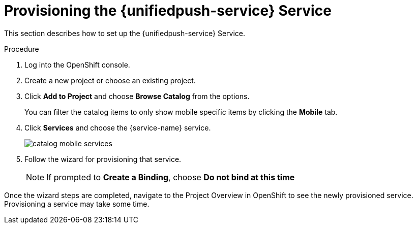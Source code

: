 // For more information, see: https://redhat-documentation.github.io/modular-docs/

[id='provisioning-the-{context}']
= Provisioning the {unifiedpush-service} Service

This section describes how to set up the {unifiedpush-service} Service.

.Procedure

. Log into the OpenShift console.
. Create a new project or choose an existing project.
. Click *Add to Project* and choose *Browse Catalog* from the options.
+
You can filter the catalog items to only show mobile specific items by clicking the *Mobile* tab.
. Click *Services* and choose the {service-name} service.
+
image::catalog-mobile-services.png[]

. Follow the wizard for provisioning that service.
+
NOTE: If prompted to *Create a Binding*, choose *Do not bind at this time*

Once the wizard steps are completed, navigate to the Project Overview in OpenShift to see the newly provisioned service.
Provisioning a service may take some time.
